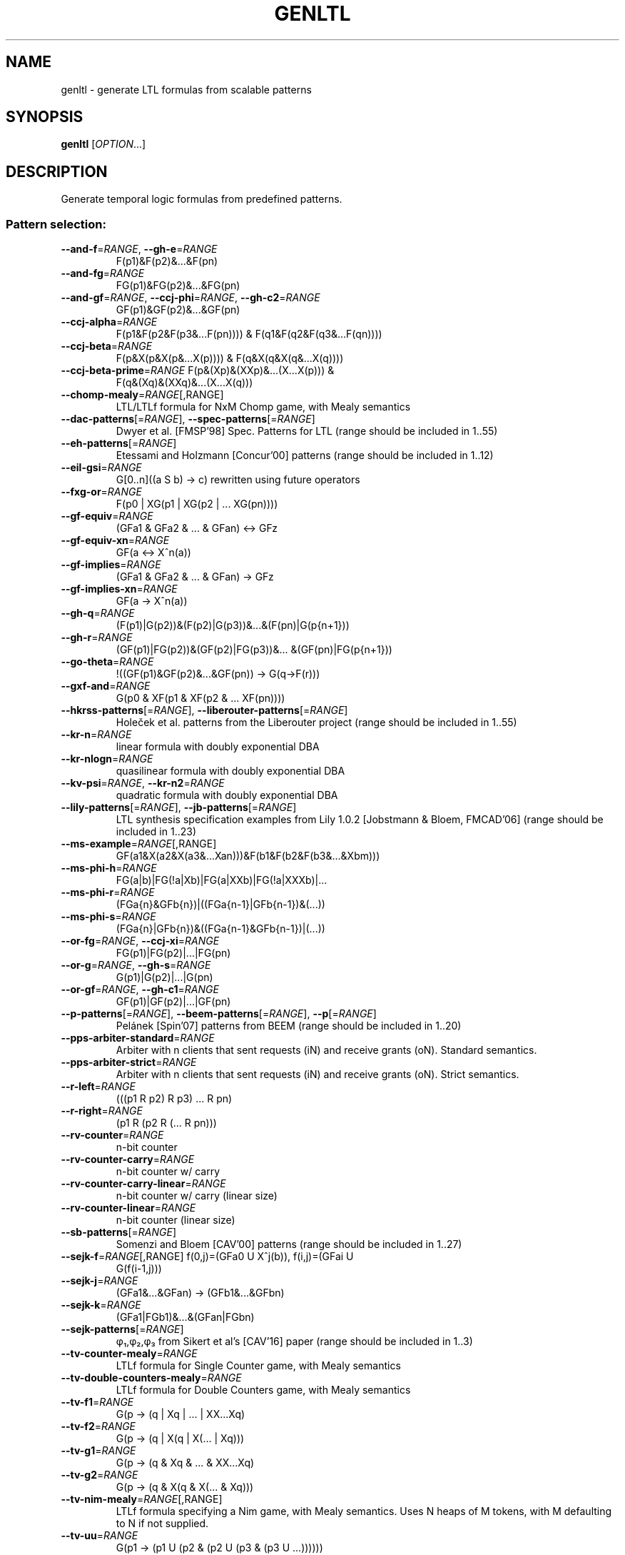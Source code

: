 .\" DO NOT MODIFY THIS FILE!  It was generated by help2man 1.47.4.
.\" -*- coding: utf-8 -*-
.TH GENLTL "1" "July 2025" "genltl (spot) 2.14.1" "User Commands"
.SH NAME
genltl \- generate LTL formulas from scalable patterns
.SH SYNOPSIS
.B genltl
[\fI\,OPTION\/\fR...]
.SH DESCRIPTION
.\" Add any additional description here
.PP
Generate temporal logic formulas from predefined patterns.
.SS "Pattern selection:"
.TP
\fB\-\-and\-f\fR=\fI\,RANGE\/\fR, \fB\-\-gh\-e\fR=\fI\,RANGE\/\fR
F(p1)&F(p2)&...&F(pn)
.TP
\fB\-\-and\-fg\fR=\fI\,RANGE\/\fR
FG(p1)&FG(p2)&...&FG(pn)
.TP
\fB\-\-and\-gf\fR=\fI\,RANGE\/\fR, \fB\-\-ccj\-phi\fR=\fI\,RANGE\/\fR, \fB\-\-gh\-c2\fR=\fI\,RANGE\/\fR
GF(p1)&GF(p2)&...&GF(pn)
.TP
\fB\-\-ccj\-alpha\fR=\fI\,RANGE\/\fR
F(p1&F(p2&F(p3&...F(pn)))) &
F(q1&F(q2&F(q3&...F(qn))))
.TP
\fB\-\-ccj\-beta\fR=\fI\,RANGE\/\fR
F(p&X(p&X(p&...X(p)))) & F(q&X(q&X(q&...X(q))))
.TP
\fB\-\-ccj\-beta\-prime\fR=\fI\,RANGE\/\fR F(p&(Xp)&(XXp)&...(X...X(p))) &
F(q&(Xq)&(XXq)&...(X...X(q)))
.TP
\fB\-\-chomp\-mealy\fR=\fI\,RANGE\/\fR[\fI\,\/\fR,RANGE]
LTL/LTLf formula for NxM Chomp game, with Mealy
semantics
.TP
\fB\-\-dac\-patterns\fR[=\fI\,RANGE\/\fR], \fB\-\-spec\-patterns\fR[=\fI\,RANGE\/\fR]
Dwyer et al. [FMSP'98] Spec. Patterns for LTL
(range should be included in 1..55)
.TP
\fB\-\-eh\-patterns\fR[=\fI\,RANGE\/\fR]
Etessami and Holzmann [Concur'00] patterns (range
should be included in 1..12)
.TP
\fB\-\-eil\-gsi\fR=\fI\,RANGE\/\fR
G[0..n]((a S b) \-> c) rewritten using future
operators
.TP
\fB\-\-fxg\-or\fR=\fI\,RANGE\/\fR
F(p0 | XG(p1 | XG(p2 | ... XG(pn))))
.TP
\fB\-\-gf\-equiv\fR=\fI\,RANGE\/\fR
(GFa1 & GFa2 & ... & GFan) <\-> GFz
.TP
\fB\-\-gf\-equiv\-xn\fR=\fI\,RANGE\/\fR
GF(a <\-> X^n(a))
.TP
\fB\-\-gf\-implies\fR=\fI\,RANGE\/\fR
(GFa1 & GFa2 & ... & GFan) \-> GFz
.TP
\fB\-\-gf\-implies\-xn\fR=\fI\,RANGE\/\fR
GF(a \-> X^n(a))
.TP
\fB\-\-gh\-q\fR=\fI\,RANGE\/\fR
(F(p1)|G(p2))&(F(p2)|G(p3))&...&(F(pn)|G(p{n+1}))
.TP
\fB\-\-gh\-r\fR=\fI\,RANGE\/\fR
(GF(p1)|FG(p2))&(GF(p2)|FG(p3))&...
&(GF(pn)|FG(p{n+1}))
.TP
\fB\-\-go\-theta\fR=\fI\,RANGE\/\fR
!((GF(p1)&GF(p2)&...&GF(pn)) \-> G(q\->F(r)))
.TP
\fB\-\-gxf\-and\fR=\fI\,RANGE\/\fR
G(p0 & XF(p1 & XF(p2 & ... XF(pn))))
.TP
\fB\-\-hkrss\-patterns\fR[=\fI\,RANGE\/\fR], \fB\-\-liberouter\-patterns\fR[=\fI\,RANGE\/\fR]
Holeček et al. patterns from the Liberouter
project (range should be included in 1..55)
.TP
\fB\-\-kr\-n\fR=\fI\,RANGE\/\fR
linear formula with doubly exponential DBA
.TP
\fB\-\-kr\-nlogn\fR=\fI\,RANGE\/\fR
quasilinear formula with doubly exponential DBA
.TP
\fB\-\-kv\-psi\fR=\fI\,RANGE\/\fR, \fB\-\-kr\-n2\fR=\fI\,RANGE\/\fR
quadratic formula with doubly exponential DBA
.TP
\fB\-\-lily\-patterns\fR[=\fI\,RANGE\/\fR], \fB\-\-jb\-patterns\fR[=\fI\,RANGE\/\fR]
LTL synthesis specification examples from Lily
1.0.2 [Jobstmann & Bloem, FMCAD'06] (range should
be included in 1..23)
.TP
\fB\-\-ms\-example\fR=\fI\,RANGE\/\fR[\fI\,\/\fR,RANGE]
GF(a1&X(a2&X(a3&...Xan)))&F(b1&F(b2&F(b3&...&Xbm)))
.TP
\fB\-\-ms\-phi\-h\fR=\fI\,RANGE\/\fR
FG(a|b)|FG(!a|Xb)|FG(a|XXb)|FG(!a|XXXb)|...
.TP
\fB\-\-ms\-phi\-r\fR=\fI\,RANGE\/\fR
(FGa{n}&GFb{n})|((FGa{n\-1}|GFb{n\-1})&(...))
.TP
\fB\-\-ms\-phi\-s\fR=\fI\,RANGE\/\fR
(FGa{n}|GFb{n})&((FGa{n\-1}&GFb{n\-1})|(...))
.TP
\fB\-\-or\-fg\fR=\fI\,RANGE\/\fR, \fB\-\-ccj\-xi\fR=\fI\,RANGE\/\fR
FG(p1)|FG(p2)|...|FG(pn)
.TP
\fB\-\-or\-g\fR=\fI\,RANGE\/\fR, \fB\-\-gh\-s\fR=\fI\,RANGE\/\fR
G(p1)|G(p2)|...|G(pn)
.TP
\fB\-\-or\-gf\fR=\fI\,RANGE\/\fR, \fB\-\-gh\-c1\fR=\fI\,RANGE\/\fR
GF(p1)|GF(p2)|...|GF(pn)
.TP
\fB\-\-p\-patterns\fR[=\fI\,RANGE\/\fR], \fB\-\-beem\-patterns\fR[=\fI\,RANGE\/\fR], \fB\-\-p\fR[=\fI\,RANGE\/\fR]
Pelánek [Spin'07] patterns from BEEM (range
should be included in 1..20)
.TP
\fB\-\-pps\-arbiter\-standard\fR=\fI\,RANGE\/\fR
Arbiter with n clients that sent requests (iN) and
receive grants (oN).  Standard semantics.
.TP
\fB\-\-pps\-arbiter\-strict\fR=\fI\,RANGE\/\fR
Arbiter with n clients that sent requests
(iN) and receive grants (oN).  Strict semantics.
.TP
\fB\-\-r\-left\fR=\fI\,RANGE\/\fR
(((p1 R p2) R p3) ... R pn)
.TP
\fB\-\-r\-right\fR=\fI\,RANGE\/\fR
(p1 R (p2 R (... R pn)))
.TP
\fB\-\-rv\-counter\fR=\fI\,RANGE\/\fR
n\-bit counter
.TP
\fB\-\-rv\-counter\-carry\fR=\fI\,RANGE\/\fR
n\-bit counter w/ carry
.TP
\fB\-\-rv\-counter\-carry\-linear\fR=\fI\,RANGE\/\fR
n\-bit counter w/ carry (linear size)
.TP
\fB\-\-rv\-counter\-linear\fR=\fI\,RANGE\/\fR
n\-bit counter (linear size)
.TP
\fB\-\-sb\-patterns\fR[=\fI\,RANGE\/\fR]
Somenzi and Bloem [CAV'00] patterns (range should
be included in 1..27)
.TP
\fB\-\-sejk\-f\fR=\fI\,RANGE\/\fR[\fI\,\/\fR,RANGE] f(0,j)=(GFa0 U X^j(b)), f(i,j)=(GFai U
G(f(i\-1,j)))
.TP
\fB\-\-sejk\-j\fR=\fI\,RANGE\/\fR
(GFa1&...&GFan) \-> (GFb1&...&GFbn)
.TP
\fB\-\-sejk\-k\fR=\fI\,RANGE\/\fR
(GFa1|FGb1)&...&(GFan|FGbn)
.TP
\fB\-\-sejk\-patterns\fR[=\fI\,RANGE\/\fR]
φ₁,φ₂,φ₃ from Sikert et al's [CAV'16]
paper (range should be included in 1..3)
.TP
\fB\-\-tv\-counter\-mealy\fR=\fI\,RANGE\/\fR
LTLf formula for Single Counter game, with
Mealy semantics
.TP
\fB\-\-tv\-double\-counters\-mealy\fR=\fI\,RANGE\/\fR
LTLf formula for Double Counters game, with Mealy
semantics
.TP
\fB\-\-tv\-f1\fR=\fI\,RANGE\/\fR
G(p \-> (q | Xq | ... | XX...Xq)
.TP
\fB\-\-tv\-f2\fR=\fI\,RANGE\/\fR
G(p \-> (q | X(q | X(... | Xq)))
.TP
\fB\-\-tv\-g1\fR=\fI\,RANGE\/\fR
G(p \-> (q & Xq & ... & XX...Xq)
.TP
\fB\-\-tv\-g2\fR=\fI\,RANGE\/\fR
G(p \-> (q & X(q & X(... & Xq)))
.TP
\fB\-\-tv\-nim\-mealy\fR=\fI\,RANGE\/\fR[\fI\,\/\fR,RANGE]
LTLf formula specifying a Nim game, with Mealy
semantics.  Uses N heaps of M tokens, with M
defaulting to N if not supplied.
.TP
\fB\-\-tv\-uu\fR=\fI\,RANGE\/\fR
G(p1 \-> (p1 U (p2 & (p2 U (p3 & (p3 U ...))))))
.TP
\fB\-\-u\-left\fR=\fI\,RANGE\/\fR, \fB\-\-gh\-u\fR=\fI\,RANGE\/\fR
(((p1 U p2) U p3) ... U pn)
.TP
\fB\-\-u\-right\fR=\fI\,RANGE\/\fR, \fB\-\-gh\-u2\fR=\fI\,RANGE\/\fR, \fB\-\-go\-phi\fR=\fI\,RANGE\/\fR
(p1 U (p2 U (... U pn)))
.PP
RANGE may have one of the following forms: 'INT', 'INT..INT', or '..INT'.
In the latter case, the missing number is assumed to be 1.
.SS "Output options:"
.TP
\fB\-0\fR, \fB\-\-zero\-terminated\-output\fR
separate output formulas with \e0 instead of \en
(for use with xargs \fB\-0\fR)
.TP
\fB\-8\fR, \fB\-\-utf8\fR
output using UTF\-8 characters
.TP
\fB\-\-format\fR=\fI\,FORMAT\/\fR, \fB\-\-stats\fR=\fI\,FORMAT\/\fR
specify how each line should be output (default:
"%f")
.TP
\fB\-l\fR, \fB\-\-lbt\fR
output in LBT's syntax
.TP
\fB\-\-latex\fR
output using LaTeX macros
.TP
\fB\-\-negative\fR, \fB\-\-negated\fR
output the negated versions of all formulas
.TP
\fB\-o\fR, \fB\-\-output\fR=\fI\,FORMAT\/\fR
send output to a file named FORMAT instead of
standard output.  The first formula sent to a file
truncates it unless FORMAT starts with '>>'.
.TP
\fB\-\-positive\fR
output the positive versions of all formulas (done
by default, unless \fB\-\-negative\fR is specified without
\fB\-\-positive\fR)
.TP
\fB\-p\fR, \fB\-\-full\-parentheses\fR
output fully\-parenthesized formulas
.TP
\fB\-s\fR, \fB\-\-spin\fR
output in Spin's syntax
.TP
\fB\-\-spot\fR
output in Spot's syntax (default)
.TP
\fB\-\-wring\fR
output in Wring's syntax
.PP
The FORMAT string passed to \fB\-\-format\fR may use the following interpreted
sequences:
.TP
%%
a single %
.TP
%b
the Boolean\-length of the formula (i.e., all
Boolean subformulas count as 1)
.TP
%f
the formula (in the selected syntax)
.TP
%F
the name of the pattern
.TP
%h, %[vw]h
the class of the formula is the Manna\-Pnueli
hierarchy ([v] replaces abbreviations by class
names, [w] for all compatible classes)
.TP
%l
serial number of the output formula (0\-based)
.TP
%L
the argument of the pattern
.TP
%[OP]n
the nesting depth of operator OP.  OP should be a
single letter denoting the operator to count, or
multiple letters to fuse several operators during
depth evaluation.  Add '~' to rewrite the formula
in negative normal form before counting.
.TP
%s
the length (or size) of the formula
.TP
%x, %[LETTERS]X, %[LETTERS]x
number of atomic propositions used in the
.TP
formula;
add LETTERS to list atomic propositions
.TP
with (n) no quoting, (s) occasional double\-quotes
with C\-style escape, (d) double\-quotes with
C\-style escape, (c) double\-quotes with CSV\-style
escape, (p) between parentheses, any extra
non\-alphanumeric character will be used to
separate propositions
.SS "Miscellaneous options:"
.TP
\fB\-\-help\fR
print this help
.TP
\fB\-\-version\fR
print program version
.PP
Mandatory or optional arguments to long options are also mandatory or optional
for any corresponding short options.
.SH BIBLIOGRAPHY
If you would like to give a reference to this tool in an article,
we suggest you cite the following paper:
.TP
\(bu
Alexandre Duret-Lutz: Manipulating LTL formulas using Spot 1.0.
Proceedings of ATVA'13.  LNCS 8172.
.PP
Prefixes used in pattern names refer to the following papers:
.TP
ccj
J. Cichoń, A. Czubak, and A. Jasiński: Minimal Büchi
Automata for Certain Classes of LTL Formulas.  Proceedings of DepCoS'09.
.TP
dac
M. B. Dwyer and G. S. Avrunin and J. C. Corbett: Property
Specification Patterns for Finite-state Verification.
Proceedings of FMSP'98.
.TP
eh
K. Etessami and G. J. Holzmann: Optimizing Büchi Automata.
Proceedings of Concur'00.  LNCS 1877.
.TP
gh
J. Geldenhuys and H. Hansen: Larger automata and less
work for LTL model checking.  Proceedings of Spin'06.  LNCS 3925.
.TP
go
P. Gastin and D. Oddoux: Fast LTL to Büchi Automata Translation.
Proceedings of CAV'01.  LNCS 2102.
.TP
hkrss
J. Holeček, T. Kratochvila, V. Řehák, D. Šafránek, and P. Šimeček:
Verification Results in Liberouter Project.  Tech. Report 03, CESNET, 2004.
.TP
jb, lily
B. Jobstmann, and R. Bloem:
Optimizations for LTL Synthesis.  Proceedings of FMCAD'06.  IEEE.
.TP
kr
O. Kupferman and A. Rosenberg: The Blow-Up in Translating LTL to Deterministic
Automata.
Proceedings of MoChArt'10.  LNAI 6572.
.TP
kv
O. Kupferman and M. Y. Vardi: From Linear Time to Branching Time.
ACM Transactions on Computational Logic, 6(2):273-294, 2005.
.TP
ms
D. Müller and S. Sickert: LTL to Deterministic Emerson-Lei Automata.
Proceedings of GandALF'17.  EPTCS 256.
.TP
p
R. Pelánek: BEEM: benchmarks for explicit model checkers
Proceedings of Spin'07.  LNCS 4595.
.TP
pps
N. Piterman, A. Pnueli, and Y. Sa'ar: Synthesis of Reactive(1) Designs.
Proceedings of VMCAI'06.  LNCS 3855.
.TP
rv
K. Rozier and M. Vardi: LTL Satisfiability Checking.
Proceedings of Spin'07.  LNCS 4595.
.TP
sb
F. Somenzi and R. Bloem: Efficient Büchi Automata for LTL Formulae.
Proceedings of CAV'00.  LNCS 1855.
.TP
sejk
S. Sickert, J. Esparza, S. Jaax, and J. Křetínský: Limit-Deterministic
Büchi Automata for Linear Temporal Logic.
Proceedings of CAV'16.  LNCS 9780.
.TP
tv
D. Tabakov and M. Y. Vardi: Optimized Temporal Monitors for SystemC.
Proceedings of RV'10.  LNCS 6418.
.TP
tv
L. M. Tabajara and M. Y. Vardi: Partitioning Techniques in LTLf Synthesis.
Proceedings of IJCAI'19.
.SH "REPORTING BUGS"
Report bugs to <spot@lrde.epita.fr>.
.SH COPYRIGHT
Copyright \(co 2025 by the Spot authors, see the AUTHORS File for details.
License GPLv3+: GNU GPL version 3 or later <http://gnu.org/licenses/gpl.html>.
.br
This is free software: you are free to change and redistribute it.
There is NO WARRANTY, to the extent permitted by law.
.SH "SEE ALSO"
.BR genaut (1),
.BR ltlfilt (1),
.BR randaut (1),
.BR randltl (1)
.BR ltlmix (1)
